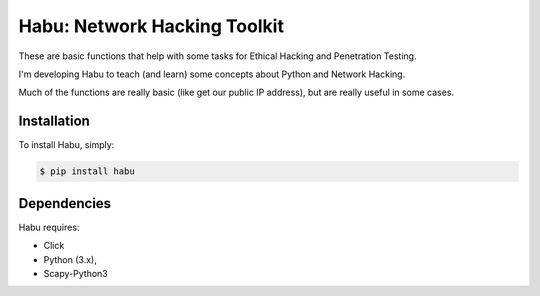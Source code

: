 Habu: Network Hacking Toolkit
=============================

These are basic functions that help with some tasks for Ethical Hacking and Penetration Testing.

I'm developing Habu to teach (and learn) some concepts about Python and Network Hacking.

Much of the functions are really basic (like get our public IP address), but are really useful in some cases.

Installation
------------

To install Habu, simply:

.. code-block:: bash

    $ pip install habu

Dependencies
------------
Habu requires:

- Click
- Python (3.x),
- Scapy-Python3

